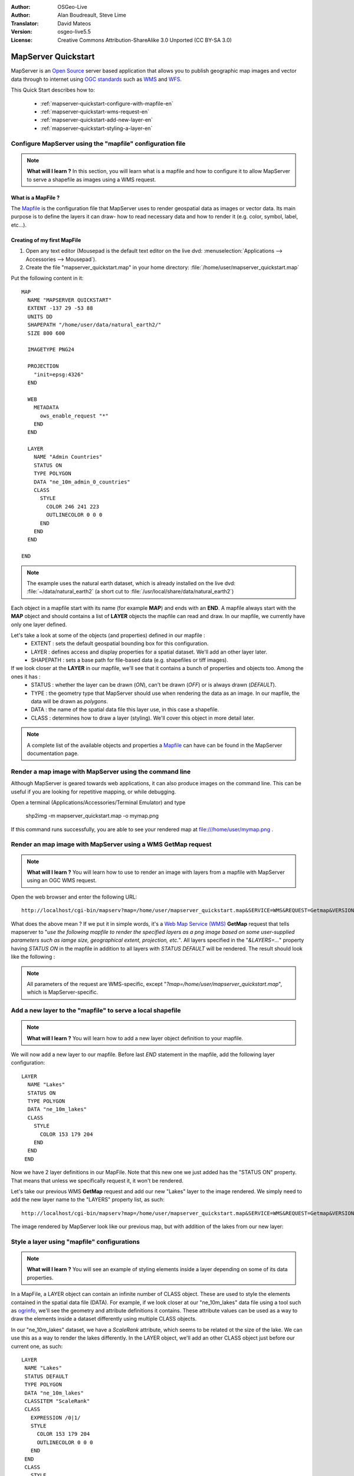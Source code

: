 :Author: OSGeo-Live
:Author: Alan Boudreault, Steve Lime
:Translator: David Mateos
:Version: osgeo-live5.5
:License: Creative Commons Attribution-ShareAlike 3.0 Unported  (CC BY-SA 3.0)

.. image:: ../../images/project_logos/logo-mapserver-new.png
  :scale: 65 %
  :alt: Project logo
  :align: right
  :target: http://mapserver.org/

.. image:: ../../images/logos/OSGeo_project.png
  :scale: 100 %
  :alt: OSGeo Project
  :align: right
  :target: http://www.osgeo.org

================================================================================
 MapServer Quickstart
================================================================================

MapServer is an `Open Source <http://www.opensource.org>`_ server based application that allows you to publish geographic map images and vector data through to internet using `OGC standards <http://www.opengeospatial.org/standards>`_ such as `WMS <http://www.opengeospatial.org/standards/wms>`_ and `WFS <http://www.opengeospatial.org/standards/wfs>`_.

This Quick Start describes how to:
     
  * :ref:`mapserver-quickstart-configure-with-mapfile-en`
  * :ref:`mapserver-quickstart-wms-request-en`
  * :ref:`mapserver-quickstart-add-new-layer-en`
  * :ref:`mapserver-quickstart-styling-a-layer-en`

.. _mapserver-quickstart-configure-with-mapfile-en:

Configure MapServer using the "mapfile" configuration file
================================================================================

.. note:: **What will I learn ?** In this section, you will learn what is a mapfile and how to configure it to allow MapServer to serve a shapefile as images using a WMS request.

What is a MapFile ?
--------------------------------------------------------------------------------

The `Mapfile <http://mapserver.org/mapfile/index.html>`_ is the configuration file that MapServer uses to render geospatial data as images or vector data.  Its main purpose is to define the layers it can draw- how to read necessary data and how to render it (e.g. color, symbol, label, etc...).

Creating of my first MapFile
--------------------------------------------------------------------------------

#. Open any text editor (Mousepad is the default text editor on the live dvd: :menuselection:`Applications --> Accessories --> Mousepad`).
#. Create the file "mapserver_quickstart.map" in your home directory: :file:`/home/user/mapserver_quickstart.map`

Put the following content in it::

  MAP
    NAME "MAPSERVER QUICKSTART"
    EXTENT -137 29 -53 88
    UNITS DD
    SHAPEPATH "/home/user/data/natural_earth2/"
    SIZE 800 600

    IMAGETYPE PNG24
  
    PROJECTION
      "init=epsg:4326" 
    END

    WEB
      METADATA
        ows_enable_request "*"
      END
    END

    LAYER
      NAME "Admin Countries"
      STATUS ON
      TYPE POLYGON
      DATA "ne_10m_admin_0_countries"
      CLASS 
        STYLE
          COLOR 246 241 223
          OUTLINECOLOR 0 0 0
        END
      END 
    END

  END

.. note::
    
   The example uses the natural earth dataset, which is already installed on the live dvd: :file:`~/data/natural_earth2` (a short cut to :file:`/usr/local/share/data/natural_earth2`)

Each object in a mapfile start with its name (for example **MAP**) and ends with an **END**.  A mapfile always start with the **MAP** object and should contains a list of **LAYER** objects the mapfile can read and draw.  In our mapfile, we currently have only one layer defined.

Let's take a look at some of the objects (and properties) defined in our mapfile : 
 * EXTENT : sets the default geospatial bounding box for this configuration.
 * LAYER : defines access and display properties for a spatial dataset.  We'll add an other layer later.
 * SHAPEPATH : sets a base path for file-based data (e.g. shapefiles or tiff images). 

If we look closer at the **LAYER** in our mapfile, we'll see that it contains a bunch of properties and objects too.  Among the ones it has :
 * STATUS : whether the layer can be drawn (*ON*), can't be drawn (*OFF*) or is always drawn (*DEFAULT*).
 * TYPE : the geometry type that MapServer should use when rendering the data as an image.  In our mapfile, the data will be drawn as *polygons*.
 * DATA : the name of the spatial data file this layer use, in this case a shapefile.
 * CLASS : determines how to draw a layer (styling).  We'll cover this object in more detail later.

.. note:: A complete list of the available objects and properties a `Mapfile <http://mapserver.org/mapfile/index.html>`_ can have can be found in the MapServer documentation page.

.. _mapserver-quickstart-wms-request-en:


Render a map image with MapServer using the command line
========================================================

Although MapServer is geared towards web applications, it can also produce images on the command line. This can be useful if you are looking for repetitive mapping, or while debugging.

Open a terminal (Applications/Accessories/Terminal Emulator) and type

 shp2img -m mapserver_quickstart.map -o mymap.png

If this command runs successfully, you are able to see your rendered map at file:///home/user/mymap.png .

Render an map image with MapServer using a WMS **GetMap** request
================================================================================

.. note:: **What will I learn ?** You will learn how to use to render an image with layers from a mapfile with MapServer using an OGC WMS request.

Open the web browser and enter the following URL::

 http://localhost/cgi-bin/mapserv?map=/home/user/mapserver_quickstart.map&SERVICE=WMS&REQUEST=Getmap&VERSION=1.1.1&LAYERS=Admin%20Countries&SRS=EPSG:4326&BBOX=-137,29,-53,88&FORMAT=PNG&WIDTH=800&HEIGHT=600

What does the above mean ?  If we put it in simple words, it's a `Web Map Service (WMS) <http://www.opengeospatial.org/standards/wms>`_ **GetMap** request that tells mapserver to "*use the following mapfile to render the specified layers as a png image based on some user-supplied parameters such as iamge size, geographical extent, projection, etc.*".  All layers specified in the "*&LAYERS=...*" property having *STATUS ON* in the mapfile in addition to all layers with *STATUS DEFAULT* will be rendered.  The result should look like the following :

  .. image:: ../../images/screenshots/800x600/mapserver_map.png
    :scale: 70 %

.. note:: All parameters of the request are WMS-specific, except "*?map=/home/user/mapserver_quickstart.map*", which is MapServer-specific.  

.. _mapserver-quickstart-add-new-layer-en:

Add a new layer to the "mapfile" to serve a local shapefile
================================================================================

.. note:: **What will I learn ?** You will learn how to add a new layer object definition to your mapfile.

We will now add a new layer to our mapfile. Before last *END* statement in the mapfile, add the following layer configuration::

 LAYER
   NAME "Lakes"
   STATUS ON
   TYPE POLYGON
   DATA "ne_10m_lakes"
   CLASS 
     STYLE
       COLOR 153 179 204
     END
   END 
  END

Now we have 2 layer definitions in our MapFile.  Note that this new one we just added has the "STATUS ON" property.  That means that unless we specifically request it, it won't be rendered.

Let's take our previous WMS **GetMap** request and add our new "Lakes" layer to the image rendered.  We simply need to add the new layer name to the "LAYERS" property list, as such::

 http://localhost/cgi-bin/mapserv?map=/home/user/mapserver_quickstart.map&SERVICE=WMS&REQUEST=Getmap&VERSION=1.1.1&LAYERS=Admin%20Countries,Lakes&SRS=EPSG:4326&BBOX=-137,29,-53,88&FORMAT=PNG&WIDTH=800&HEIGHT=600

The image rendered by MapServer look like our previous map, but with addition of the lakes from our new layer:

  .. image:: ../../images/screenshots/800x600/mapserver_lakes.png
    :scale: 70 %

.. _mapserver-quickstart-styling-a-layer-en:

Style a layer using "mapfile" configurations
================================================================================

.. note:: **What will I learn ?** You will see an example of styling elements inside a layer depending on some of its data properties.

In a MapFile, a LAYER object can contain an infinite number of CLASS object.  These are used to style the elements contained in the spatial data file (DATA).  For example, if we look closer at our "ne_10m_lakes" data file using a tool such as `ogrinfo <http://www.gdal.org/ogrinfo.html>`_, we'll see the geometry and attribute definitions it contains.  These attribute values can be used as a way to draw the elements inside a dataset differently using multiple CLASS objects.

In our "ne_10m_lakes" dataset, we have a *ScaleRank* attribute, which seems to be related ot the size of the lake.  We can use this as a way to render the lakes differently.  In the LAYER object, we'll add an other CLASS object just before our current one, as such::

  LAYER
   NAME "Lakes"
   STATUS DEFAULT
   TYPE POLYGON
   DATA "ne_10m_lakes"
   CLASSITEM "ScaleRank" 
   CLASS 
     EXPRESSION /0|1/  
     STYLE
       COLOR 153 179 204
       OUTLINECOLOR 0 0 0
     END
   END 
   CLASS 
     STYLE
       COLOR 153 179 204
     END
   END 
  END

What does our new CLASS object do?  It's basically tells MapServer to draw the elements having the "ScaleRank" property equal to "0" or "1" with a black outline.  Class objects are always read from the top to the bottom for each feature to be drawn.  When a feature matches the "EXPRESSION" specified in a class, that class used to render the feature. If the feature does not match a class the next class is checked. If a feature does not match any class then it is not rendered and if the last class in a layer contains no EXPRESSION then that class acts as a default. The LAYER "CLASSITEM" property tells MapServer which attribute to use when evaluating EXPRESSIONs defined in the CLASS objects.

The result of this new addition should make the big lakes in our map image render with a black outline, as such:

  .. image:: ../../images/screenshots/800x600/mapserver_lakes_scalerank.png
    :scale: 70 %

.. note:: Learn more about `EXPRESSIONS <http://mapserver.org/mapfile/expressions.html>`_ in MapServer.

What Next?
================================================================================

This is a simple example, but you can do much, much more.  The MapServer project website contains many resources to help you get started.  Here's a few resources to check out next:

* Read the `Introduction to MapServer <http://mapserver.org/introduction.html#introduction>`_.
* Have a look at the `MapServer Tutorial <http://www.mapserver.org/tutorial/index.html>`_ which contains more MapFile examples.
* Check the `OGC Support and Configuration <http://www.mapserver.org/ogc/index.html>`_ to learn more about OGC standards in MapServer (WMS, WFS, SLD, WFS Filter Encoding, WCS, SOS, etc.).
* Ready to use MapServer ?  Then join the community on the `Mailing Lists <http://www.mapserver.org/community/lists.html>`_ to exchange ideas, discuss potential software improvements and ask questions.
